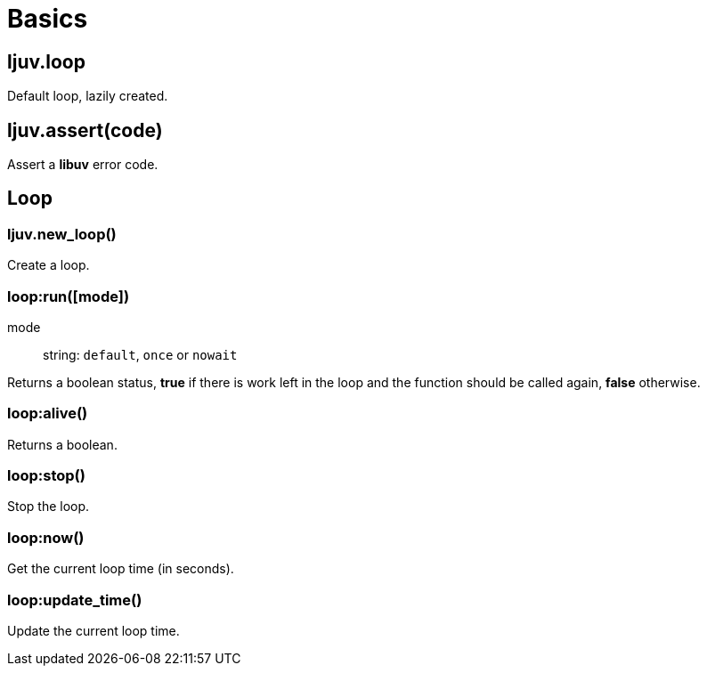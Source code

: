 = Basics

== ljuv.loop

Default loop, lazily created.

== ljuv.assert(code)

Assert a *libuv* error code.

== Loop

=== ljuv.new_loop()

Create a loop.

[#loop-run]
=== loop:run([mode])

mode:: string: `default`, `once` or `nowait`

Returns a boolean status, *true* if there is work left in the loop and the function should be called again, *false* otherwise.

=== loop:alive()

Returns a boolean.

[#loop-stop]
=== loop:stop()

Stop the loop.

=== loop:now()

Get the current loop time (in seconds).

=== loop:update_time()

Update the current loop time.
